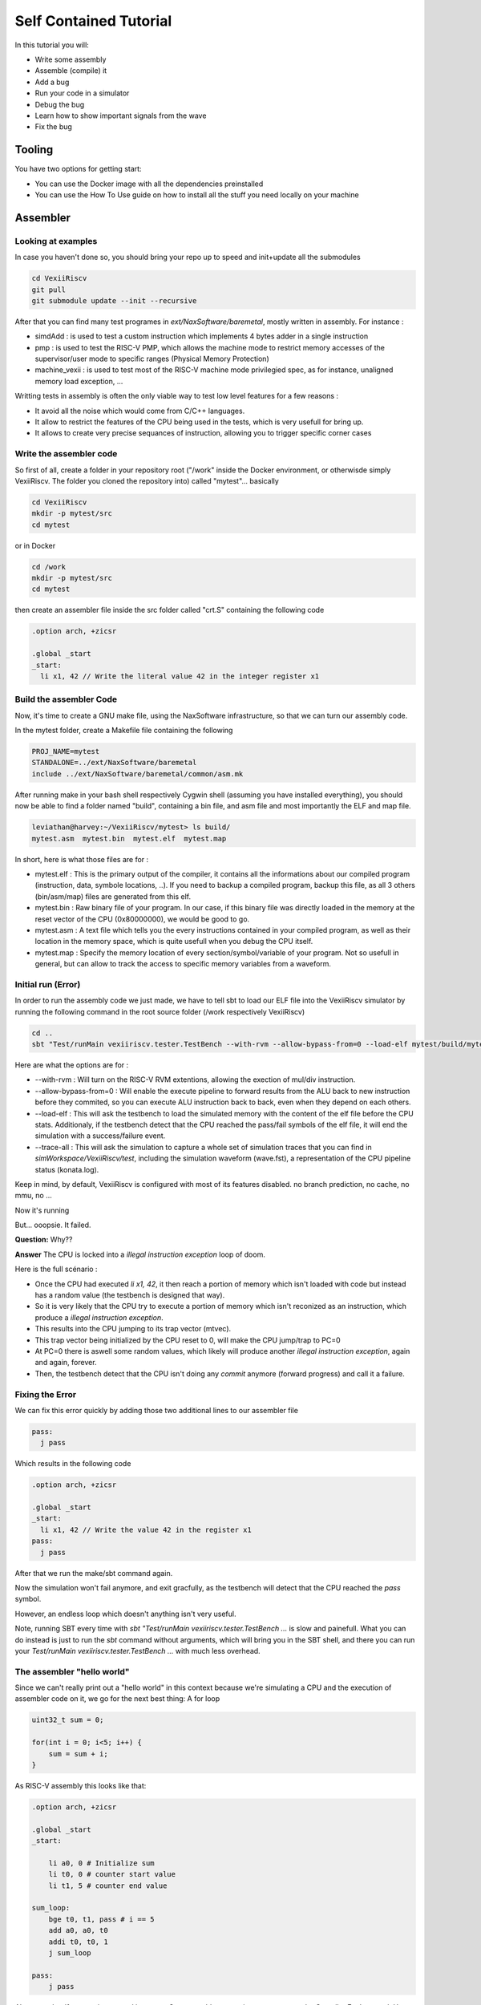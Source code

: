 =======================
Self Contained Tutorial
=======================

In this tutorial you will:

* Write some assembly
* Assemble (compile) it
* Add a bug
* Run your code in a simulator
* Debug the bug
* Learn how to show important signals from the wave
* Fix the bug

Tooling
=======

You have two options for getting start:

* You can use the Docker image with all the dependencies preinstalled
* You can use the How To Use guide on how to install all the stuff you need locally on your machine

Assembler
=========

Looking at examples
-------------------

In case you haven't done so, you should bring your repo up to speed and init+update all the submodules

.. code-block:: bash

    cd VexiiRiscv
    git pull
    git submodule update --init --recursive 

After that you can find many test programes in `ext/NaxSoftware/baremetal`, mostly written in assembly. For instance : 

- simdAdd : is used to test a custom instruction which implements 4 bytes adder in a single instruction
- pmp : is used to test the RISC-V PMP, which allows the machine mode to restrict memory accesses of the supervisor/user mode to specific ranges (Physical Memory Protection)
- machine_vexii : is used to test most of the RISC-V machine mode privilegied spec, as for instance, unaligned memory load exception, ...

Writting tests in assembly is often the only viable way to test low level features for a few reasons : 

- It avoid all the noise which would come from C/C++ languages. 
- It allow to restrict the features of the CPU being used in the tests, which is very usefull for bring up.
- It allows to create very precise sequances of instruction, allowing you to trigger specific corner cases

Write the assembler code
-------------------------

So first of all, create a folder in your repository root ("/work" inside the Docker environment, or otherwisde simply VexiiRiscv. The folder you cloned the repository into) called "mytest"... basically

.. code-block:: bash

    cd VexiiRiscv
    mkdir -p mytest/src
    cd mytest

or in Docker

.. code-block:: bash

    cd /work
    mkdir -p mytest/src
    cd mytest
    

then create an assembler file inside the src folder called "crt.S" containing the following code

.. code-block:: nasm

    .option arch, +zicsr

    .global _start
    _start:
      li x1, 42 // Write the literal value 42 in the integer register x1

Build the assembler Code
------------------------

Now, it's time to create a GNU make file, using the NaxSoftware infrastructure,
so that we can turn our assembly code.

In the mytest folder, create a Makefile file containing the following

.. code-block:: make

    PROJ_NAME=mytest
    STANDALONE=../ext/NaxSoftware/baremetal
    include ../ext/NaxSoftware/baremetal/common/asm.mk

After running make in your bash shell respectively Cygwin shell (assuming you have installed everything),
you should now be able to find a folder named "build", containing a bin file, and asm file and most importantly
the ELF and map file.

.. code-block::

    leviathan@harvey:~/VexiiRiscv/mytest> ls build/
    mytest.asm  mytest.bin  mytest.elf  mytest.map

In short, here is what those files are for : 

- mytest.elf : This is the primary output of the compiler, it contains all the informations about our compiled program (instruction, data, symbole locations, ..). If you need to backup a compiled program, backup this file, as all 3 others (bin/asm/map) files are generated from this elf.
- mytest.bin : Raw binary file of your program. In our case, if this binary file was directly loaded in the memory at the reset vector of the CPU (0x80000000), we would be good to go.
- mytest.asm : A text file which tells you the every instructions contained in your compiled program, as well as their location in the memory space, which is quite usefull when you debug the CPU itself.
- mytest.map : Specify the memory location of every section/symbol/variable of your program. Not so usefull in general, but can allow to track the access to specific memory variables from a waveform.


Initial run (Error)
-------------------

In order to run the assembly code we just made, we have to tell sbt to load our ELF file into the VexiiRiscv simulator by running the following command in the root source folder (/work respectively VexiiRiscv)

.. code-block:: bash

    cd ..
    sbt "Test/runMain vexiiriscv.tester.TestBench --with-rvm --allow-bypass-from=0 --load-elf mytest/build/mytest.elf --trace-all"

Here are what the options are for : 

- --with-rvm : Will turn on the RISC-V RVM extentions, allowing the exection of mul/div instruction.
- --allow-bypass-from=0 : Will enable the execute pipeline to forward results from the ALU back to new instruction before they commited, 
  so you can execute ALU instruction back to back, even when they depend on each others.
- --load-elf : This will ask the testbench to load the simulated memory with the content of the elf file before the CPU stats. 
  Additionaly, if the testbench detect that the CPU reached the pass/fail symbols of the elf file, it will end the simulation with a success/failure event.
- --trace-all : This will ask the simulation to capture a whole set of simulation traces that you can find in `simWorkspace/VexiiRiscv/test`, including the simulation waveform (wave.fst),
  a representation of the CPU pipeline status (konata.log).

Keep in mind, by default, VexiiRiscv is configured with most of its features disabled. no branch prediction, no cache, no mmu, no ...

Now it's running

.. image:: Screenshot_20241205_142640.png


But... ooopsie. It failed.

.. image:: Screenshot_20241205_142659.png

**Question:** Why??

**Answer** The CPU is locked into a `illegal instruction exception` loop of doom.

Here is the full scénario : 

- Once the CPU had executed `li x1, 42`, it then reach a portion of memory which isn't loaded with code but instead has a random value (the testbench is designed that way). 
- So it is very likely that the CPU try to execute a portion of memory which isn't reconized as an instruction, which produce a `illegal instruction exception`.
- This results into the CPU jumping to its trap vector (mtvec).
- This trap vector being initialized by the CPU reset to 0, will make the CPU jump/trap to PC=0
- At PC=0 there is aswell some random values, which likely will produce another `illegal instruction exception`, again and again, forever.
- Then, the testbench detect that the CPU isn't doing any `commit` anymore (forward progress) and call it a failure.

Fixing the Error
----------------

We can fix this error quickly by adding those two additional lines to our assembler file

.. code-block:: nasm
    
    pass:
      j pass

Which results in the following code

.. code-block:: nasm

    .option arch, +zicsr

    .global _start
    _start:
      li x1, 42 // Write the value 42 in the register x1
    pass:
      j pass   

After that we run the make/sbt command again.

Now the simulation won't fail anymore, and exit gracfully, as the testbench will detect that the CPU reached the `pass` symbol.

However, an endless loop which doesn't anything isn't very useful.

Note, running SBT every time with `sbt "Test/runMain vexiiriscv.tester.TestBench ...` is slow and painefull. What you can do instead is just to run the `sbt` command without arguments, which will bring you in the SBT shell, and there you can run your `Test/runMain vexiiriscv.tester.TestBench ...` with much less overhead.


The assembler "hello world"
---------------------------

Since we can't really print out a "hello world" in this context because we're simulating a CPU
and the execution of assembler code on it, we go for the next best thing: A for loop


.. code-block:: c

    uint32_t sum = 0;
    
    for(int i = 0; i<5; i++) {
        sum = sum + i;
    }

As RISC-V assembly this looks like that:

.. code-block:: nasm

    .option arch, +zicsr

    .global _start
    _start:

        li a0, 0 # Initialize sum
        li t0, 0 # counter start value
        li t1, 5 # counter end value

    sum_loop:
        bge t0, t1, pass # i == 5
        add a0, a0, t0
        addi t0, t0, 1
        j sum_loop

    pass:
        j pass
        
Also, note that if you are interrested into more C to assembly comparison, you can use the Compiler Explorer tool. Here is an example : 

https://godbolt.org/#g:!((g:!((g:!((h:codeEditor,i:(filename:'1',fontScale:14,fontUsePx:'0',j:1,lang:___c,selection:(endColumn:2,endLineNumber:7,positionColumn:2,positionLineNumber:7,selectionStartColumn:2,selectionStartLineNumber:7,startColumn:2,startLineNumber:7),source:'int+miaou()%7B%0A++++int+count+%3D+1000%3B%0A++++while(count+!!%3D+0)%7B%0A++++++++asm(%22nop%22)%3B%0A++++++++count--%3B%0A++++%7D%0A%7D'),l:'5',n:'0',o:'C+source+%231',t:'0')),k:44.29215489283432,l:'4',n:'0',o:'',s:0,t:'0'),(g:!((h:compiler,i:(compiler:rv32-cgcctrunk,filters:(b:'0',binary:'1',binaryObject:'0',commentOnly:'0',debugCalls:'1',demangle:'0',directives:'0',execute:'1',intel:'0',libraryCode:'0',trim:'1',verboseDemangling:'0'),flagsViewOpen:'1',fontScale:14,fontUsePx:'0',j:2,lang:___c,libs:!(),options:'-O3',overrides:!(),selection:(endColumn:5,endLineNumber:10,positionColumn:5,positionLineNumber:10,selectionStartColumn:5,selectionStartLineNumber:10,startColumn:5,startLineNumber:10),source:1),l:'5',n:'0',o:'+RISC-V+(32-bits)+gcc+(trunk)+(Editor+%231)',t:'0')),k:55.707845107165674,l:'4',n:'0',o:'',s:0,t:'0')),l:'2',n:'0',o:'',t:'0')),version:4     

Note, you can see that this assembly example use register names as a0, t1, while the previous example was using x1. RISC-V has two why of naming the registers : 

- Via their `raw name` : x0, x1, x2, ..., x31
- Via their `ABI Mnemonic` : zero, ra, sp, gp, tp, t0-t6, s0-s11, a0-a7

All of this is defined the RISC-V ABI register conventions (https://github.com/riscv-non-isa/riscv-elf-psabi-doc/blob/master/riscv-cc.adoc#register-convention), and GCC suports both.
So, in general, if you write lowlevel assembly tests, you can go for the `raw name`, else just go with the `ABI Mnemonic` names.

Looking at the pipeline
-----------------------

Opening the pipeline trace (located in simWorkspace/VexiiRiscv/test/konata.log) using Konata , we can see that it goes five times through the loop.

.. image:: Screenshot_20241205_172115.png

Here are a few explenation now to read those Konata traces : 

- Horizontally, you have the time axes
- Vertically, you have every instruction that reached the CPU decode stage (and futher).
- If on the left margin, you see some "???", it mean that you need to compile the ext/riscv-isa-sim and ext/rvls. See ext/rvls/README.md
- The reset vector of VexiiRiscv being by default 0x80000000, you can see on the top left it is where it starts.
- the A/F/D/I/E symboles represent when a given instruction is in which part of the FPU
- A : Address generation of the instruction PC
- F : Fetch, when the CPU is reading the instruction from the memory (or its cache)
- D : Decode/dispatch, when the CPU is figuring out what the instruction is about, wait until the time is right to schedule the instruction to the execute pipeline, and read the register file
- E : Execute, when the instruction is being processed.
- Instruction in vivide colors are the one which sucessfuly executed (commited instruction)
- Instruction in dark colors are the one which failed to execute (ex : flushed by an un-predicted/miss-predicted branch/jump)

There you go. Our i < 5 condition was successfully executed

Enabling branch prediction
--------------------------

By default, the VexiiRiscv branch prediction feature is disabled. You can turn on a partial version of it on by adding `--with-btb` argument to your simulation command.

This will enable the Branch Target Buffer (BTB), which allow VexiiRiscv to predict a few things very early in the fetch pipeline, things as : 

- For a given PC, is the instruction a jump/branch ? 
- If it is, what would be its target PC ?
- If it is a branch, is it likely to be taken ?

You can observe the effects of the branch prediction easily via the Konata trace :

.. image:: Screenshot_2024-12-06_10-53-53.png

Looking at the waveform
--------------------------

Opening the simulation waveform (located in simWorkspace/VexiiRiscv/test/wave.fst) using gtkwave you can visualize every signals of the simulated CPU across the whole simulation.

.. image:: Screenshot_2024-12-06-10-07-10.png

So here the difficulty is to know what to look at in this ocean of wires. Here is a few tips about that.

- The WhiteboxerPlugin collects many key events from the CPU for debug purposes, in particular its whiteboxerPlugin_logic_commits signals will tell you when the CPU commits an instruction.
- DispatchPlugin_logic_candidates signals will tell you every instruction currently waiting to be dispatched to the execution pipeline, aswell as their context.
- There is a few pipeline signals as : fetch_logic_ctrl, decode_ctrl execute_ctrl. Note that to know if there is a actual transaction in a given pipeline varies between the pipelines.
  For the fetch, you can probe `fetch\.*ctrl\.*_valid`, for decode it is `decode\.*LANE_SEL_\.$`, for execute it is `execute.*LANE_SEL_lane.$`. 

Introducing a bug
--------------------------

Let's say you want to change the way the integer ALU is implemented, the easiest way to do so would be to modify the IntAluPlugin.scala (https://github.com/SpinalHDL/VexiiRiscv/blob/977633e2866b0ab0ffbfc402b459803e2b6f8a0a/src/main/scala/vexiiriscv/execute/IntAluPlugin.scala#L72)

Lets corrupt the XOR instruction to behave like a bitwise OR : 

.. code-block:: scala

    AluBitwiseCtrlEnum.XOR  -> (srcp.SRC1 ^ srcp.SRC2),
    //into
    AluBitwiseCtrlEnum.XOR  -> (srcp.SRC1 | srcp.SRC2),

Then lets run this assembly code in the simulation : 

.. code-block:: nasm

    .option arch, +zicsr

    .global _start
    _start:
        li x1, 0x0101 // First operand
        li x2, 0x1100 // Second operand
        li x3, 0x0110 // Expected result for a xor
        xor x4, x1, x2
        bne x4, x3, fail
    pass:
        j pass
    fail:
        j fail

Then you compile the test and run it in the simulator, then, if you have ext/riscv-isa-sim and ext/rvls compliled, you should get the following testbench failure (as it should) : 

.. code-block:: 

    [Progress] Start VexiiRiscv test simulation with seed 2
    [Error] Simulation failed at time=600
    ### Stats ###
    kind :  miss / times     miss  taken
    J/B  :     0 /     0   0.0%   0.0%
      B  :     0 /     0   0.0%   0.0%
    Dispatch  0   :      36 /      44  81.8%
    Dispatch  1   :       7 /      44  15.9%
    Candidate 0   :      36 /      44  81.8%
    Candidate 1   :       7 /      44  15.9%
    Dispatch halt :       0 /      44   0.0%
    Execute  halt :       0 /      44   0.0%
    IPC           :       6 /      44  13.6%

    Exception in thread "main" java.lang.Exception: INTEGER WRITE MISSMATCH DUT=1110 REF=110
    ..

So, the interesting thing here, is that the testbench didn't failed because we reached the fail symbol, 
but because the testbench checks what is happening on every instruction commited by the CPU and detected some bad behaviour.
It does that by running RVLS as a golden reference, in a lockstep manner with the simulated VexiiRiscv. 
This way, as soon as any hardware bug appear in VexiiRiscv, it is automaticaly catched by the testbench, and report it as an error. 
In our case, it detected that the register file was written with 0x1110 by VexiiRiscv (Device Under Test), instead of 0x0110 by RVLS (Reference).

In other words, you don't need to check that the xor instruction is executing properly by adding assembly code (bne x4, x3, fail), just executing the instruction is enough :D.
This is very very usefull when you run for instance a simulation of VexiiRiscv booting linux. This take a lot of time (~20mn), and if the CPU is doing bad things, without this lock-step checking, 
it would be very very hard to figure out when things went bad for a few reasons : 

- CPU bugs may not make the software crash instantly, or at all. Symptoms and causes can be very very far apparts (in time).
- Long simulation (ex booting linux) are about 400'000'000 cycles long, you can't save all of it in a wave, as that is way too much data.

Note, if you look into simWorkspace/VexiiRiscv/test/spike.log, you can see the riscv-isa-sim logs, which gives you a better insight about what was expected : 

.. code-block:: 

    core   0: 0x80000000 (0x000010b7) lui     ra, 0x1
    core   0: 3 0x80000000 (0x000010b7) x 1 0x00001000
    core   0: 0x80000004 (0x01008093) addi    ra, ra, 16
    core   0: 3 0x80000004 (0x01008093) x 1 0x00001010
    core   0: 0x80000008 (0x00001137) lui     sp, 0x1
    core   0: 3 0x80000008 (0x00001137) x 2 0x00001000
    core   0: 0x8000000c (0x10010113) addi    sp, sp, 256
    core   0: 3 0x8000000c (0x10010113) x 2 0x00001100
    core   0: 0x80000010 (0x11000193) li      gp, 272
    core   0: 3 0x80000010 (0x11000193) x 3 0x00000110
    core   0: 0x80000014 (0x0020c233) xor     tp, ra, sp
    core   0: 3 0x80000014 (0x0020c233) x 4 0x00000110

Experimenting with privilege levels
----------------------------------------------------

The RISC-V privileged specification specify 3 levels in which the CPU can be to execute code : 

- Machine mode : This is privilege level which can access everything. When the CPU get out of reset, it spawn in machine mode. Typicaly the machine mode will be used to run bootloaders, bios and baremetal applications.
- Supervisor mode : This is the privilge mode which would be used to run operating systems/kernels which want to take advantage of the RISC-V MMU.
- User mode : Operating systems/kernels will typicaly use the user mode to run applications. You can see user mode as a sandbox to avoid applications to harm things around.

So, the RISC-V privileged specification is very hard to read if you don't already have some good knowledge about what to expect.
What this example aim at doing is to show you how you can navigate your CPU between privilege modes.

.. code-block:: 

    .option arch, +zicsr

    .global _start
    _start:
    #define MSTATUS_MPP_SUPERVISOR         0x00000800
    #define MSTATUS_MPP_USER               0x00000000
    #define CAUSE_ILLEGAL_INSTRUCTION 2

        // Specify where the CPU should jump after executing the mret instruction
        la x1, supervisor_entry; csrw mepc, x1
        // Specify where the CPU should jump when it got a interruption/exception for the machine mode
        la x1, supervisor_exit; csrw mtvec, x1
        // Specify that the CPU should go in supervisor mode after executing the mret instruction
        li x1, MSTATUS_MPP_SUPERVISOR; csrw mstatus, x1
        // Engage the privilege transition.
        mret

        // The CPU should never reach this point
        j fail

    supervisor_entry:
        //Welcome in supervisor mode :D
        li x1, 666
        // Lets run a illegal instruction, we aren't allowd to access machine mode CSR from supervisor mode !
        csrr x1, mepc
        // We should not be able to reach this point, as the previous instruction whould have produce a illegal instruction exception
        j fail

    supervisor_exit:
        // Welcome back in machine mode :D
        li x1, 42
        // Lets read the CSR which indicate the reason why we back to machine mode, and check it is because of CAUSE_ILLEGAL_INSTRUCTION
        csrr x1, mcause
        li x2, CAUSE_ILLEGAL_INSTRUCTION; bne x1, x2, fail
        // lets read which instruction (PC) caused it
        csrr x1, mcause

    pass:
        j pass
    fail:
        j fail

Then, compile it, but to run it in the simulation, you will need to add the `--with-supervisor`, as the VexiiRiscv only support machine mode by default.

Here is a wave with a few key signals to figure out what the CPU is doing : 

.. image:: Screenshot-2024-12-06-20-13-17.png

Note the TrapPlugin_logic_harts_0_trap_fsm_stateReg_string signal, which is a special state machine in VexiiRiscv which is used to handle a few corner case, as interrupts, exceptions, replay of failed instructions, and a few other things.

Also, note that ext/NaxSoftware/baremetal/driver/privileged.h contains a bunch of very usefull macro to do similar things.


Connecting with openocd to the simulation
----------------------------------------------------

Openocd is a tool generaly used to connect your PC to a micro-controller and debug/reprogram it through a USB to JTAG dongle.

One interresting thing is that there is ways to simulate that jtag connection between openocd and the VexiiRiscv simulation by using a TCP connection. Here is how you can do it :

First, install openocd (a regular version should be fine)

Then, let a simulation run in one terminal with the following additional arguments `--no-probe --no-rvls-check --debug-privileged --debug-jtag-tap --jtag-remote`. Do not forget to remove the --trace-all, as it will create very big log files if you let it run long as well as slowing down the simulation.

- --no-probe : Will disable the testbench CPU inactivity watchdog (as we can stop the CPU activity totaly using the jtag)
- --no-rvls-check : Will disable the RVLS golden model checking, as it isn't supported with the jtag connection yet
- --debug-privileged : Will enable the CPU debug interface aswell as all the required special CSR (Control Status Register)
- --debug-jtag-tap : Will add in the CPU all the required logic to drive the CPU debug interface from a JTAG interface
- --jtag-remote : Will ask the testbench to implement the TCP to simulated JTAG bridge

Then you can start openocd via :

.. code-block:: shell
    
    (cd src/main/tcl/openocd/ && openocd -f vexiiriscv_sim.tcl)

This should give you the following message :

.. code-block:: 

    rawrr@rawrr-pc:/media/data2/proj/vexii/VexiiRiscv$ (cd src/main/tcl/openocd/ && openocd -f vexiiriscv_sim.tcl)
    Open On-Chip Debugger 0.11.0
    Licensed under GNU GPL v2
    For bug reports, read
            http://openocd.org/doc/doxygen/bugs.html
    Info : only one transport option; autoselect 'jtag'
    Info : set servers polling period to 400ms
    Info : Initializing remote_bitbang driver
    Info : Connecting to localhost:44853
    Info : remote_bitbang driver initialized
    Info : This adapter doesn't support configurable speed
    Info : JTAG tap: riscv.cpu tap/device found: 0x10002fff (mfg: 0x7ff (<invalid>), part: 0x0002, ver: 0x1)
    Info : datacount=1 progbufsize=2
    Info : Disabling abstract command reads from CSRs.
    Info : Examined RISC-V core; found 1 harts
    Info :  hart 0: XLEN=32, misa=0x40000100
    Info : starting gdb server for riscv.cpu.0 on 3333
    Info : Listening on port 3333 for gdb connections
    Ready for Remote Connections
    Info : Listening on port 6666 for tcl connections
    Info : Listening on port 4444 for telnet connections

Meaning that the connection is successful !

You can then connect to openocd in a few ways :

- Using GDB, which would allow you to have a fully fledge debugger
- Using telnet, to ask openocd to execute basic commands.

The issue with GDB, for very low level debugging, is that it often has a lot of overhead/noise, even for simple tasks. 
So in general using telnet is a better first step.

Here is an example of telnet connection to openocd : 

.. code-block:: 

    telnet localhost 4444
    Trying 127.0.0.1...
    Connected to localhost.
    Escape character is '^]'.
    Open On-Chip Debugger
    > 

Then you can run various commands as : 

.. code-block:: 
    
    # Read a 32 bits word at the address 0x80000000
    mdw 0x80000000

    # Write a 32 bits word (0x04200513, which is a "li a0, 0x42" instruction) at the address 0x80000000
    mww 0x80000000 0x04200513

    # Move the CPU PC to the instruction we just wrote at 0x80000000
    reg pc 0x80000000

    # Ask the CPU to execute a single instruction
    step

    # Read the CPU PC, it should be 0x80000004
    reg pc

    # Read the CPU register a0, it should be 0x42 (just written by the instruction we step)
    reg a0

There is plenty other commands available. For instance you could load the opensbi, device tree, linux, buildroot binary files in the memory from the JTAG, and boot linux, all from the JTAG ! (maybe not in simulation, it would take too long to load the images :D)


C code "hello world" (literally)
=================================

Here's a simple example how you can use C and sim_putchar for printing out stuff directly through the simulation environment, allowing you to output debug messages from within the firmware you're developing.

Write the C code
-----------------

So first of all, create a folder in your repository root ("/work" inside the Docker environment, or otherwisde simply VexiiRiscv. The folder you cloned the repository into) called "mytest"... basically

.. code-block:: bash

    cd VexiiRiscv
    mkdir -p helloworld/src
    cd helloworld

or in Docker

.. code-block:: bash

    cd /work
    mkdir -p helloworld/src
    cd helloworld
    
Create a file in src, called main.c

The content of src/main.c should look like that:

.. code-block:: c

    #include <sim.h>

    void main(){
        for(int i=0;i<10;i++) {
            char *str = "hello world";
            while(*str) sim_putchar(*str++);
        }
    }

Compiling the Code
------------------

Now, it's time to create a GNU make file, using the NaxSoftware infrastructure,
so that we can turn our c code into an ELF file which we can load in the simulator.

In the same helloworld folder as above create a Makefile file containing the following

.. code-block:: make

    PROJ_NAME=helloworld
    STANDALONE=../ext/NaxSoftware/baremetal
    SRCS =  $(wildcard src/*.c) \
            $(wildcard src/*.cpp) \
            $(wildcard src/*.S) \
            ${STANDALONE}/common/start.S
    include ../ext/NaxSoftware/baremetal/common/app.mk

After running make in your bash shell respectively Cygwin shell (assuming you have installed everything),
you should now be able to find a folder named "build", containing a bin file, and asm file and most importantly
the ELF and map file.

.. code-block::

    leviathan@harvey:~/VexiiRiscv/helloworld> make
    CC src/main.c
    CC ../ext/NaxSoftware/baremetal/common/start.S
    LD helloworld
    /opt/riscv/lib/gcc/riscv64-unknown-elf/13.2.0/../../../../riscv64-unknown-elf/bin/ld: warning: build/helloworld.elf has a LOAD segment with RWX permissions
    Memory region         Used Size  Region Size  %age Used
                 ram:        4848 B       256 KB      1.85%
    leviathan@harvey:~/VexiiRiscv/helloworld> ls
    build  Makefile  src
    leviathan@harvey:~/VexiiRiscv/helloworld> ls build/
    helloworld.asm  helloworld.bin  helloworld.elf  helloworld.map  home


Compilation error
-----------------

There might be a compilation error going somewhat like that

.. code-block::

    leviathan@harvey:~/VexiiRiscv/helloworld> make
    CC src/fix.S
    CC ../ext/NaxSoftware/baremetal/common/start.S
    ../ext/NaxSoftware/baremetal/common/start.S: Assembler messages:
    ../ext/NaxSoftware/baremetal/common/start.S:55: Error: unrecognized opcode `csrc mstatus,x1', extension `zicsr' required
    ../ext/NaxSoftware/baremetal/common/start.S:57: Error: unrecognized opcode `csrs mstatus,x1', extension `zicsr' required


This happens because newer builds of the RISC-V toolchain have this feature disabled by default now and you've got to manually enable it,
which can easily be achieved by adding the following on line 1 of ext/NaxSoftware/baremetal/common/start.S

.. code-block:: nasm

    .option arch, +zicsr
    ...


Running the code
----------------

You can now use SBT in order to run the elf file in your simulation

.. code-block:: bash

    cd ..
    sbt "Test/runMain vexiiriscv.tester.TestBench --with-rvm --allow-bypass-from=0 --load-elf helloworld/build/helloworld.elf --trace-all --no-probe --debug-privileged --no-rvls-check"

This should now print 10 times "hello world" on your terminal

.. code-block::

    leviathan@harvey:~/VexiiRiscv> sbt "Test/runMain vexiiriscv.tester.TestBench --with-rvm --allow-bypass-from=0 --load-elf helloworld/build/helloworld.elf --trace-all --no-probe --debug-privileged --no-rvls-check"
    WARNING: An illegal reflective access operation has occurred
    WARNING: Illegal reflective access by org.jline.terminal.impl.exec.ExecTerminalProvider$ReflectionRedirectPipeCreator (file:/home/leviathan/.sbt/boot/scala-2.12.19/org.scala-sbt/sbt/1.10.0/jline-terminal-3.24.1.jar) to constructor java.lang.ProcessBuilder$RedirectPipeImpl()
    WARNING: Please consider reporting this to the maintainers of org.jline.terminal.impl.exec.ExecTerminalProvider$ReflectionRedirectPipeCreator
    WARNING: Use --illegal-access=warn to enable warnings of further illegal reflective access operations
    WARNING: All illegal access operations will be denied in a future release
    [info] welcome to sbt 1.10.0 (Oracle Corporation Java 11.0.25)
    [info] loading settings for project vexiiriscv-build from plugins.sbt ...
    [info] loading project definition from /home/leviathan/VexiiRiscv/project
    [info] loading settings for project ret from build.sbt ...
    [info] loading settings for project spinalhdl-build from plugin.sbt ...
    [info] loading project definition from /home/leviathan/VexiiRiscv/ext/SpinalHDL/project
    [info] loading settings for project all from build.sbt ...
    [info] set current project to VexiiRiscv (in build file:/home/leviathan/VexiiRiscv/)
    [info] running (fork) vexiiriscv.tester.TestBench --with-rvm --allow-bypass-from=0 --load-elf helloworld/build/helloworld.elf --trace-all --no-probe --debug-privileged --no-rvls-check
    [info] With Vexiiriscv parm :
    [info]  - rv32im_d1At1_l1_disAt1_rfsDp_fclF0dw32_lsuP0F0dw32_bp0_rsrc_d2Area_pdbg
    [info] [Runtime] SpinalHDL dev    git head : 4ea15953aa8a888e636e4ae5d7445770f2e0e73c
    [info] [Runtime] JVM max memory : 1826.0MiB
    [info] [Runtime] Current date : 2024.12.05 20:01:11
    [info] [Progress] at 0.000 : Elaborate components
    [info] [Progress] at 1.790 : Checks and transforms
    [info] [Progress] at 2.290 : Generate Verilog to ./simWorkspace/tmp/job_1
    [info] [Warning] toplevel/FetchCachelessPlugin_logic_buffer_words : Mem[2*33 bits].readAsync can only be write first into Verilog
    [info] [Warning] 546 signals were pruned. You can call printPruned on the backend report to get more informations.
    [info] [Done] at 2.555
    [info] [Progress] Simulation workspace in /home/leviathan/VexiiRiscv/./simWorkspace/VexiiRiscv
    [info] [Progress] Verilator compilation started
    [info] [info] Found cached verilator binaries
    [info] [Progress] Verilator compilation done in 632.813 ms
    [info] [Progress] Start VexiiRiscv test simulation with seed 2
    [info] hello world
    [info] hello world
    [info] hello world
    [info] hello world
    [info] hello world
    [info] hello world
    [info] hello world
    [info] hello world
    [info] hello world
    [info] hello world

